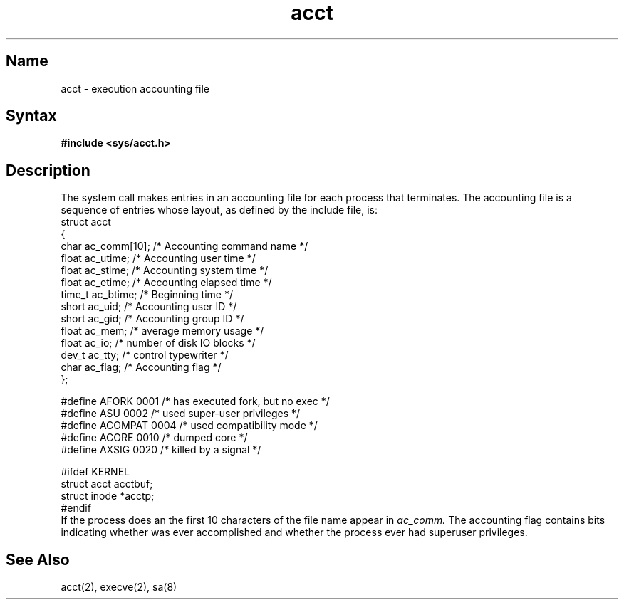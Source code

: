 .\" SCCSID: @(#)acct.5	8.1	9/11/90
.TH acct 5 VAX
.SH Name
acct \- execution accounting file
.SH Syntax
.B #include <sys/acct.h>
.SH Description
.NXR "accounting file" "format"
.NXAM "acct system call" "acct file"
The 
.MS acct 2
system call makes entries in an accounting file
for each process that terminates.
The accounting file is a sequence of entries whose layout,
as defined by the include file, is:
.EX 0
struct  acct
{
        char    ac_comm[10];   /* Accounting command name */
        float   ac_utime;      /* Accounting user time */
        float   ac_stime;      /* Accounting system time */
        float   ac_etime;      /* Accounting elapsed time */
        time_t  ac_btime;      /* Beginning time */
        short   ac_uid;        /* Accounting user ID */
        short   ac_gid;        /* Accounting group ID */
        float   ac_mem;        /* average memory usage */
        float   ac_io;         /* number of disk IO blocks */
        dev_t   ac_tty;        /* control typewriter */
        char    ac_flag;       /* Accounting flag */
};

#define AFORK   0001    /* has executed fork, but no exec */
#define ASU     0002    /* used super-user privileges */
#define ACOMPAT 0004    /* used compatibility mode */
#define ACORE   0010    /* dumped core */
#define AXSIG   0020    /* killed by a signal */

#ifdef KERNEL
struct  acct    acctbuf;
struct  inode   *acctp;
#endif
.EE
If the process does an 
.MS execve 2 ,
the first 10 characters of the file name appear in
.I ac_comm.
The accounting flag contains bits indicating whether 
.MS execve 2
was ever accomplished and whether the process ever had 
superuser privileges.
.SH See Also
acct(2), execve(2), sa(8)
